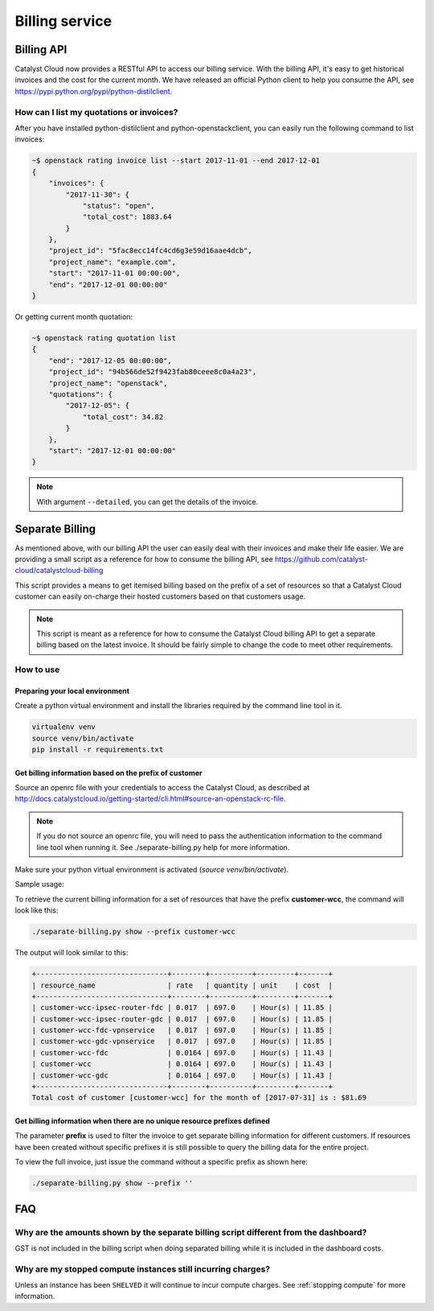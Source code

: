 ###############
Billing service
###############

***********
Billing API
***********

Catalyst Cloud now provides a RESTful API to access our billing service. With
the billing API, it's easy to get historical invoices and the cost for the
current month. We have released an official Python client to help you consume
the API, see https://pypi.python.org/pypi/python-distilclient.

How can I list my quotations or invoices?
=========================================

After you have installed python-distilclient and python-openstackclient, you
can easily run the following command to list invoices:

.. code-block:: bash

  ~$ openstack rating invoice list --start 2017-11-01 --end 2017-12-01
  {
      "invoices": {
          "2017-11-30": {
              "status": "open",
              "total_cost": 1883.64
          }
      },
      "project_id": "5fac8ecc14fc4cd6g3e59d16aae4dcb",
      "project_name": "example.com",
      "start": "2017-11-01 00:00:00",
      "end": "2017-12-01 00:00:00"
  }

Or getting current month quotation:

.. code-block:: bash

  ~$ openstack rating quotation list
  {
      "end": "2017-12-05 00:00:00",
      "project_id": "94b566de52f9423fab80ceee8c0a4a23",
      "project_name": "openstack",
      "quotations": {
          "2017-12-05": {
              "total_cost": 34.82
          }
      },
      "start": "2017-12-01 00:00:00"
  }

.. note::

  With argument ``--detailed``, you can get the details of the invoice.


****************
Separate Billing
****************

As mentioned above, with our billing API the user can easily deal with their
invoices and make their life easier. We are providing a small script as a
reference for how to consume the billing API, see
https://github.com/catalyst-cloud/catalystcloud-billing

This script provides a means to get itemised billing based on the prefix of a
set of resources so that a Catalyst Cloud customer can easily on-charge their
hosted customers based on that customers usage.

.. note::

  This script is meant as a reference for how to consume the Catalyst
  Cloud billing API to get a separate billing based on the latest invoice. It
  should be fairly simple to change the code to meet other requirements.

How to use
==========

Preparing your local environment
--------------------------------

Create a python virtual environment and install the libraries required by the
command line tool in it.

.. code-block:: bash

  virtualenv venv
  source venv/bin/activate
  pip install -r requirements.txt

Get billing information based on the prefix of customer
-------------------------------------------------------

Source an openrc file with your credentials to access the Catalyst Cloud, as
described at
http://docs.catalystcloud.io/getting-started/cli.html#source-an-openstack-rc-file.

.. note::

  If you do not source an openrc file, you will need to pass the
  authentication information to the command line tool when running it. See
  ./separate-billing.py help for more information.

Make sure your python virtual environment is activated (`source
venv/bin/activate`).

Sample usage:

To retrieve the current billing information for a set of resources that have
the prefix **customer-wcc**, the command will look like this:

.. code-block:: bash

  ./separate-billing.py show --prefix customer-wcc

The output will look similar to this:

.. code-block:: bash

  +-------------------------------+--------+----------+---------+-------+
  | resource_name                 | rate   | quantity | unit    | cost  |
  +-------------------------------+--------+----------+---------+-------+
  | customer-wcc-ipsec-router-fdc | 0.017  | 697.0    | Hour(s) | 11.85 |
  | customer-wcc-ipsec-router-gdc | 0.017  | 697.0    | Hour(s) | 11.85 |
  | customer-wcc-fdc-vpnservice   | 0.017  | 697.0    | Hour(s) | 11.85 |
  | customer-wcc-gdc-vpnservice   | 0.017  | 697.0    | Hour(s) | 11.85 |
  | customer-wcc-fdc              | 0.0164 | 697.0    | Hour(s) | 11.43 |
  | customer-wcc                  | 0.0164 | 697.0    | Hour(s) | 11.43 |
  | customer-wcc-gdc              | 0.0164 | 697.0    | Hour(s) | 11.43 |
  +-------------------------------+--------+----------+---------+-------+
  Total cost of customer [customer-wcc] for the month of [2017-07-31] is : $81.69


Get billing information when there are no unique resource prefixes defined
--------------------------------------------------------------------------

The parameter **prefix** is used to filter the invoice to get separate billing
information for different customers. If resources have been created without
specific prefixes it is still possible to query the billing data for the entire
project.

To view the full invoice, just issue the command without a specific
prefix as shown here:

.. code-block:: bash

  ./separate-billing.py show --prefix ''


***
FAQ
***

Why are the amounts shown by the separate billing script different from the dashboard?
======================================================================================

GST is not included in the billing script when doing separated billing while it
is included in the dashboard costs.

Why are my stopped compute instances still incurring charges?
=============================================================

Unless an instance has been ``SHELVED`` it will continue to incur compute
charges. See :ref:`stopping compute` for more information.
